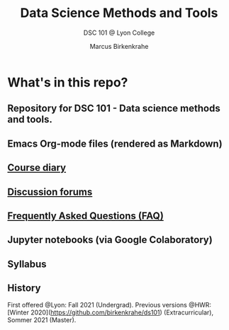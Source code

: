 #+TITLE:Data Science Methods and Tools
#+AUTHOR:Marcus Birkenkrahe
#+SUBTITLE: DSC 101 @ Lyon College
#+OPTIONS: ^:nil toc:1
* What's in this repo?

** Repository for DSC 101 - Data science methods and tools.
** Emacs Org-mode files (rendered as Markdown)
** [[https://github.com/birkenkrahe/dsc101/blob/main/diary.md][Course diary]]
** [[https://github.com/birkenkrahe/dsc101/discussions][Discussion forums]]
** [[https://github.com/birkenkrahe/dsc101/blob/main/FAQ.md][Frequently Asked Questions (FAQ)]]
** Jupyter notebooks (via Google Colaboratory)
** Syllabus
** History

   First offered @Lyon: Fall 2021 (Undergrad). Previous versions @HWR:
   [Winter 2020](https://github.com/birkenkrahe/ds101)
   (Extracurricular), Sommer 2021 (Master).
